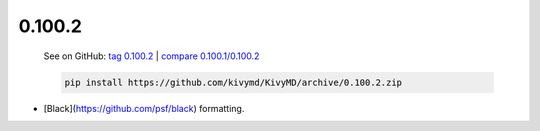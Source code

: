0.100.2
--------

    See on GitHub: `tag 0.100.2 <https://github.com/kivymd/KivyMD/tree/0.100.2>`_ | `compare 0.100.1/0.100.2 <https://github.com/kivymd/KivyMD/compare/0.100.1...0.100.2>`_

    .. code-block:: bash

       pip install https://github.com/kivymd/KivyMD/archive/0.100.2.zip

* [Black](https://github.com/psf/black) formatting.
